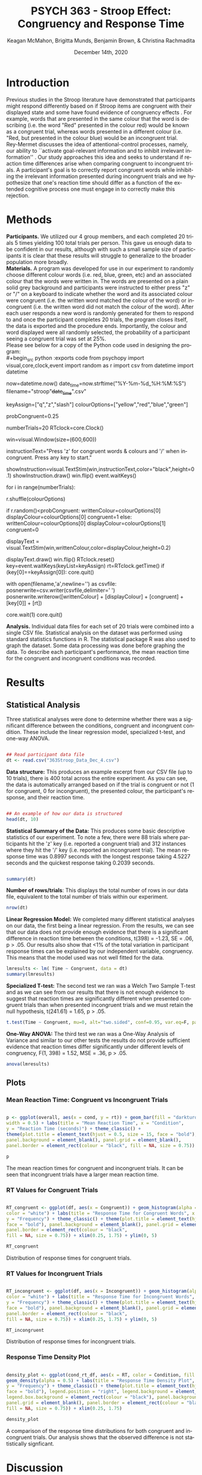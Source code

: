 #+OPTIONS: ':nil *:t -:t ::t <:t H:3 \n:nil ^:t arch:headline
#+OPTIONS: author:t broken-links:nil c:nil creator:nil
#+OPTIONS: d:(not "LOGBOOK") date:t e:t email:nil f:t inline:t num:t
#+OPTIONS: p:nil pri:nil prop:nil stat:t tags:t tasks:t tex:t
#+OPTIONS: timestamp:t title:t toc:t todo:t |:t

#+TITLE: PSYCH 363 - Stroop Effect: Congruency and Response Time
#+AUTHOR: Keagan McMahon, Brigitta Munds, @@latex:\\@@ Benjamin Brown, & Christina Rachmadita
#+EMAIL: kl2mcmah@uwaterloo.ca

#+LANGUAGE: en
#+SELECT_TAGS: export
#+EXCLUDE_TAGS: noexport
#+CREATOR: Emacs 26.3 (Org mode 9.1.9)
#+LATEX_CLASS: article
#+LATEX_CLASS_OPTIONS:
#+LATEX_HEADER: \bibliographystyle{plain}} 
#+LATEX_HEADER: \usepackage[margin=1.0in]{geometry}
#+LATEX_HEADER_EXTRA:
#+DESCRIPTION:
#+KEYWORDS:
#+SUBTITLE:
#+LATEX_COMPILER: pdflatex
#+DATE: December 14th, 2020


* Introduction

@@latex:\hspace{1em}@@ Previous studies in the Stroop literature have demonstrated that participants might respond differently based on if Stroop items are congruent with their displayed state and some have found evidence of congruency effects \cite{SpinelliGiacomo2020WMLD}. For example, words that are presented in the same colour that the word is describing (i.e. the word "Red" presented in the colour red) would be known as a congruent trial, whereas words presented in a different colour (i.e. "Red, but presented in the colour blue) would be an incongruent trial.\\

Rey-Mermet discusses the idea of attentional-control processes, namely, our ability to ``activate goal-relevant information and to inhibit irrelevant information'' \cite{Mermet2020Faib}. Our study approaches this idea and seeks to understand if reaction time differences arise when comparing congruent to incongruent trials. A participant's goal is to correctly report congruent words while inhibiting the irrelevant information presented during incongruent trials and we hypothesize that one's reaction time should differ as a function of the extended cognitive process one must engage in to correctly make this rejection.

* Methods

@@latex:\hspace{1em}@@ *Participants.* We utilized our 4 group members, and each completed 20 trials 5 times yielding 100 total trials per person. This gave us enough data to be confident in our results, although with such a small sample size of participants it is clear that these results will struggle to generalize to the broader population more broadly. \\

*Materials.* A program was developed for use in our experiment to randomly choose different colour words (i.e. red, blue, green, etc) and an associated colour that the words were written in. The words are presented on a plain solid grey background and participants were instructed to either press "z" or "/" on a keyboard to indicate whether the word and its associated colour were congruent (i.e. the written word matched the colour of the word) or incongruent (i.e. the written word did not match the colour of the word). After each user responds a new word is randomly generated for them to respond to and once the participant completes 20 trials, the program closes itself, the data is exported and the procedure ends. Importantly, the colour and word displayed were all randomly selected, the probability of a participant seeing a congruent trial was set at 25%. \\

Please see below for a copy of the Python code used in designing the program: \\
#+begin_src python :exports code
from psychopy import visual,core,clock,event
import random as r
import csv
from datetime import datetime

now=datetime.now()
date_time=now.strftime("%Y-%m-%d_%H:%M:%S")
filename="stroop"+date_time+".csv"

keyAssign=["q","z","slash"]
colourOptions=["yellow","red","blue","green"]

probCongruent=0.25

numberTrials=20
RTclock=core.Clock()

win=visual.Window(size=(600,600))

instructionText="Press 'z' for congruent words & colours  and '/' when incongruent. 
Press any key to start."

showInstruction=visual.TextStim(win,instructionText,color="black",height=0.1)
showInstruction.draw()
win.flip()
event.waitKeys()

for i in range(numberTrials):
	
	r.shuffle(colourOptions)

	if r.random()<probCongruent:
		writtenColour=colourOptions[0]
		displayColour=colourOptions[0]
		congruent=1
	else:
		writtenColour=colourOptions[0]
		displayColour=colourOptions[1]
		congruent=0
	

	displayText = visual.TextStim(win,writtenColour,color=displayColour,height=0.2)

	displayText.draw()
	win.flip()
	RTclock.reset()
	key=event.waitKeys(keyList=keyAssign)
	rt=RTclock.getTime()
	if (key[0]==keyAssign[0]):
		core.quit()
		
	with open(filename,'a',newline='') as csvfile:
		posnerwrite=csv.writer(csvfile,delimiter=' ')
		posnerwrite.writerow([writtenColour] + [displayColour] + [congruent] + [key[0]] + [rt])

core.wait(1)
core.quit()
#+end_src

*Analysis.*  Individual data files for each set of 20 trials were combined into a single CSV file. Statistical analysis on the dataset was performed using standard statistics functions in R. The statistical package R was also used to graph the dataset. Some data processing was done before graphing the data. To describe each participant's performance, the mean reaction time for the congruent and incongruent conditions was recorded. \\

#+RESULTS:
* Results
** Statistical Analysis
@@latex:\vspace{1em}@@ Three statistical analyses were done to determine whether there was a significant difference between the conditions, congruent and incongruent condition. These include the linear regression model, specialized t-test, and one-way ANOVA.

#+begin_src R :session *analysis* :exports both :results output

## Read participant data file
dt <- read.csv("363Stroop_Data_Dec_4.csv")

#+end_src

*Data structure:* This produces an example excerpt from our CSV file (up to 10 trials), there is 400 total across the entire experiment. As you can see, the data is automatically arranged based on if the trial is congruent or not (1 for congruent, 0 for incongruent), the presented colour, the participant's response, and their reaction time.
#+begin_src R :session *analysis* :exports both :results output

## An example of how our data is structured
head(dt, 10)
#+end_src 

@@latex:\vspace{2em}@@ *Statistical Summary of the Data:* This produces some basic descriptive statistics of our experiment. To note a few, there were 88 trials where participants hit the 'z' key (i.e. reported a congruent trial) and 312 instances where they hit the '/' key (i.e. reported an incongruent trial). The mean response time was 0.8997 seconds with the longest response taking 4.5227 seconds and the quickest response taking 0.2039 seconds.
#+begin_src R :session *analysis* :exports both :results output

summary(dt)

#+end_src

*Number of rows/trials*: This displays the total number of rows in our data file, equivalent to the total number of trials within our experiment.
#+begin_src R :session *analysis* :exports both :results output
nrow(dt)
#+end_src


@@latex:\vspace{2em}@@ *Linear Regression Model:* We completed many different statistical analyses on our data, the first being a linear regression. From the results, we can see that our data does not provide enough evidence that there is a significant difference in reaction time between the conditions, t(398) = -1.23, SE = .06, p > .05. Our results also show that <1% of the total variation in participant response times can be explained by our independent variable, congruency. This means that the model used was not well fitted for the data.
#+begin_src R :session *analysis* :exports both :results output
lmresults <- lm( Time ~ Congruent, data = dt)
summary(lmresults)
#+end_src

@@latex:\vspace{2em}@@ *Specialized T-test:* The second test we ran was a Welch Two Sample T-test and as we can see from our results that there is not enough evidence to suggest that reaction times are significantly different when presented congruent trials than when presented incongruent trials and we must retain the null hypothesis, t(241.61) = 1.65, p > .05.
#+begin_src R :session *analysis* :exports both :results output
t.test(Time ~ Congruent, mu=0, alt="two.sided", conf=0.95, var.eq=F, paired=F, data = dt)
#+end_src

@@latex:\vspace{2em}@@ *One-Way ANOVA:* The third test we ran was a One-Way Analysis of Variance and similar to our other tests the results do not provide sufficient evidence that reaction times differ significantly under different levels of congruency, F(1, 398) = 1.52, MSE = .36, p > .05.
#+begin_src R :session *analysis* :exports both :results output
anova(lmresults)
#+end_src

** Plots
#+BEGIN_SRC R :session *363 Stroop* :exports none

## Setup Code for Plots

library(ggplot2)

data <- read.csv("363Stroop_Data_Dec_4.csv")

Lincongruent <- c()
counter = 1
while(counter <= 20) {
  T = data[which(data$Trial == counter & data$Congruent == 0),]
  mean_RT = mean(T$Time)
  Lincongruent = append(Lincongruent, mean_RT)
  counter = counter + 1
}

Lcongruent <- c()
counter = 1
while(counter <= 20) {
  T = data[which(data$Trial == counter & data$Congruent == 1),]
  mean_RT = mean(T$Time)
  Lcongruent = append(Lcongruent, mean_RT)
  counter = counter + 1
}

cond_rt_df <- data.frame(Condition = rep(c("Congruent", "Incongruent"), each = 20), RT = c(Lcongruent, Lincongruent))
df <- data.frame(Congruent = Lcongruent, Incongruent = Lincongruent)
df$Interference <- df$Incongruent - df$Congruent

incongruent_mean <- mean(data[which(data$Congruent == 0),]$Time)
congruent_mean <- mean(data[which(data$Congruent == 1),]$Time)
overall <- data.frame(cond = c("Incongruent", "Congruent"), rt = c(incongruent_mean, congruent_mean))

#+END_SRC

#+RESULTS:
| Incongruent | 0.915385980111821 |
| Congruent   | 0.843044126528736 |

*** Mean Reaction Time: Congruent vs Incongruent Trials
#+BEGIN_SRC R :session *363 Stroop* :exports both :results graphics :file "converted_stroop2.png"

p <- ggplot(overall, aes(x = cond, y = rt)) + geom_bar(fill = "darkturquoise", stat = "identity", 
width = 0.5) + labs(title = "Mean Reaction Time", x = "Condition", 
y = "Reaction Time (seconds)") + theme_classic() + 
theme(plot.title = element_text(hjust = 0.5, size = 15, face = "bold"), 
panel.background = element_blank(), panel.grid = element_blank(), 
panel.border = element_rect(colour = "black", fill = NA, size = 0.75))

p
#+END_SRC

#+RESULTS:
[[file:converted_stroop2.png]]

#+BEGIN_CENTER 
The mean reaction times for congruent and incongruent trials. It can be seen @@latex:\\@@ that incongruent trials have a larger mean reaction time.
#+END_CENTER

*** RT Values for Congruent Trials
#+BEGIN_SRC R :session *363 Stroop* :exports both :results graphics :file "converted_stroop5.png"

RT_congruent <- ggplot(df, aes(x = Congruent)) + geom_histogram(alpha = 0.5, fill = "steelblue", 
color = "white") + labs(title = "Response Time for Congruent Words", x = "Response Time (seconds)", 
y = "Frequency") + theme_classic() + theme(plot.title = element_text(hjust = 0.5, size = 15, 
face = "bold"), panel.background = element_blank(), panel.grid = element_blank(), 
panel.border = element_rect(colour = "black", 
fill = NA, size = 0.75)) + xlim(0.25, 1.75) + ylim(0, 5)

RT_congruent

#+END_SRC

#+RESULTS:
[[file:converted_stroop5.png]]

#+BEGIN_CENTER
Distribution of response times for congruent trials.
#+END_CENTER

*** RT Values for Incongruent Trials
#+BEGIN_SRC R :session *363 Stroop* :exports both :results graphics :file "converted_stroop6.png"

RT_incongruent <- ggplot(df, aes(x = Incongruent)) + geom_histogram(alpha = 0.5, fill = "steelblue", 
color = "white") + labs(title = "Response Time for Incongruent Words", x = "Response Time (seconds)", 
y = "Frequency") + theme_classic() + theme(plot.title = element_text(hjust = 0.5, size = 15, 
face = "bold"), panel.background = element_blank(), panel.grid = element_blank(), 
panel.border = element_rect(colour = "black", 
fill = NA, size = 0.75)) + xlim(0.25, 1.75) + ylim(0, 5)

RT_incongruent

#+END_SRC

#+RESULTS:
[[file:converted_stroop6.png]]

#+BEGIN_CENTER
Distribution of response times for incongruent trials.
#+END_CENTER
*** Response Time Density Plot
#+BEGIN_SRC R :session *363 Stroop* :exports both :results graphics :file "converted_stroop3.png"

density_plot <- ggplot(cond_rt_df, aes(x = RT, color = Condition, fill = Condition)) + 
geom_density(alpha = 0.5) + labs(title = "Response Time Density Plot", x = "Response Time (seconds)", 
y = "Frequency") + theme_classic() + theme(plot.title = element_text(hjust = 0.5, size = 15, 
face = "bold"), legend.position = "right", legend.background = element_blank(), 
legend.box.background = element_rect(colour = "black"), panel.background = element_blank(), 
panel.grid = element_blank(), panel.border = element_rect(colour = "black", 
fill = NA, size = 0.75)) + xlim(0.25, 1.75) 

density_plot

#+END_SRC

#+RESULTS:
[[file:converted_stroop3.png]]

#+BEGIN_CENTER
A comparison of the response time distributions for both congruent and incongruent trials.@@latex:\\@@ Our analysis shows that the observed difference is not statistically signficant.
#+END_CENTER

* Discussion

@@latex:\hspace{1em}@@ Our study originally hypothesized that there should be a difference in participant reaction time due to the increased cognitive effort one must expend to inhibit irrelevant information (i.e. in this case, incongruent trials) when compared to trials where they presumably would have to expend less effort (i.e. during congruent trials). We believed therefore that incongruent trials should lead to participants taking longer to complete and congruent trials should be completed quicker. Spinelli and Lupker found in a 2020 study a significant result indicating faster response times for congruent trials than incongruent trials \cite{SpinelliGiacomo2020I}. Interestingly, our study finds quite the opposite. As seen in the statistical results and graphs provided in the previous section, we found that there is no significant difference between the congruent and the incongruent condition. We believe this opens up the body of research for continued study and investigation. However, there are some glaringly clear limitations to our study and earlier attempts at these studies as we have seen from Spinelli and the like should not be discarded. Firstly, our study had an extremely small sample size of only 4 participants, all of which had a hand in designing the study and this could negatively bias our results. By proxy we had a very small set of trials, 400 is acceptable with 100 per person, but given that there were again only 4 people this is a clear limitation. Furthermore, since each participant completed multiple trials this may result in a carry-over effect, thus further skewing the results. Next, the trial probability for the conditions was set to 25% in the program used in this study, which may bias the results due to not having a truly random distribution of congruent to incongruent trials (i.e. 50/50 odds). Lastly, our study was not conducted in a controlled lab setting and this could skew our results as a consequence. 

#+latex: \bibliography{stroopBib.bib}








